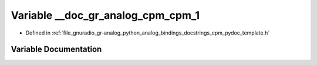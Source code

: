 .. _exhale_variable_cpm__pydoc__template_8h_1a683aefe8fb02febf39cdffe6b4ac1a8a:

Variable __doc_gr_analog_cpm_cpm_1
==================================

- Defined in :ref:`file_gnuradio_gr-analog_python_analog_bindings_docstrings_cpm_pydoc_template.h`


Variable Documentation
----------------------


.. doxygenvariable:: __doc_gr_analog_cpm_cpm_1
   :project: gnuradio